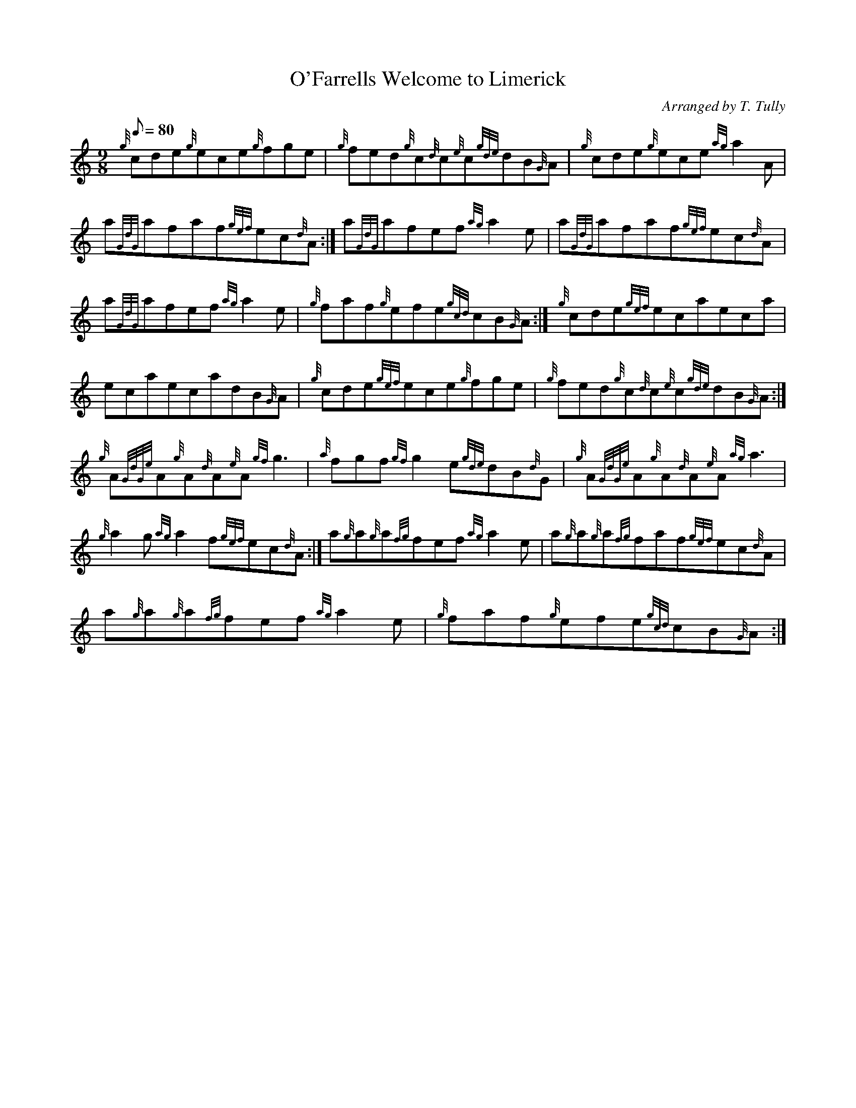 X: 1
T:O'Farrells Welcome to Limerick
M:9/8
L:1/8
Q:80
C:Arranged by T. Tully
S:Jig
K:HP
{g}cde{g}ece{g}fge|
{g}fed{g}c{d}c{e}c{gde}dB{G}A|
{g}cde{g}ece{ag}a2A|  !
a{GdG}afaf{gef}ec{d}A:|
a{GdG}afef{ag}a2e|
a{GdG}afaf{gef}ec{d}A|  !
a{GdG}afef{ag}a2e|
{g}faf{g}efe{gcd}cB{G}A:|
{g}cde{gef}ecaeca|  !
ecaecadB{G}A|
{g}cde{gef}ece{g}fge|
{g}fed{g}c{d}c{e}c{gde}dB{G}A:|  !
{g}A{GdGe}A{g}A{d}A{e}A{gf}g3|
{a}fgf{gf}g2e{gde}dB{d}G|
{g}A{GdGe}A{g}A{d}A{e}A{ag}a3|  !
{g}a2g{ag}a2f{gef}ec{d}A:|
a{g}a{g}a{fg}fef{ag}a2e|
a{g}a{g}a{fg}faf{gef}ec{d}A|  !
a{g}a{g}a{fg}fef{ag}a2e|
{g}faf{g}efe{gcd}cB{G}A:|
